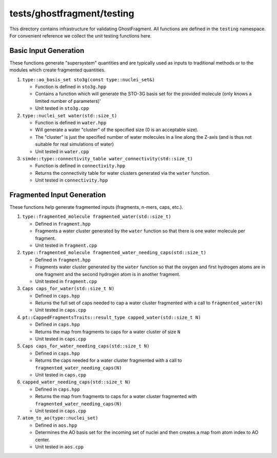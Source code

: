 ###########################
tests/ghostfragment/testing
###########################

This directory contains infrastructure for validating GhostFragment. All
functions are defined in the ``testing`` namespace. For convenient reference we
collect the unit testing functions here.

**********************
Basic Input Generation
**********************

These functions generate "supersystem" quantities and are typically used as
inputs to traditional methods or to the modules which create fragmented
quantities.

#. ``type::ao_basis_set sto3g(const type::nuclei_set&)``

   - Function is defined in ``sto3g.hpp``
   - Contains a function which will generate the STO-3G basis set for the
     provided molecule (only knows a limited number of parameters)'
   - Unit tested in ``sto3g.cpp``

#. ``type::nuclei_set water(std::size_t)``

   - Function is defined in ``water.hpp``
   - Will generate a water "cluster" of the specified size (0 is an acceptable
     size).
   - The "cluster" is just the specified number of water molecules in a line
     along the Z-axis (and is thus not suitable for real simulations of water)
   - Unit tested in ``water.cpp``

#. ``simde::type::connectivity_table water_connectivity(std::size_t)``

   - Function is defined in ``connectivity.hpp``
   - Returns the connectivity table for water clusters generated via
     the ``water`` function.
   - Unit tested in ``connectivity.hpp``

***************************
Fragmented Input Generation
***************************

These functions help generate fragmented inputs (fragments, n-mers, caps, etc.).

#. ``type::fragmented_molecule fragmented_water(std::size_t)``

   - Defined in ``fragment.hpp``
   - Fragments a water cluster generated by the ``water`` function so that there
     is one water molecule per fragment.
   - Unit tested in ``fragment.cpp``

#. ``type::fragmented_molecule fragmented_water_needing_caps(std::size_t)``

   - Defined in ``fragment.hpp``
   - Fragments water cluster generated by the ``water`` function so that the
     oxygen and first hydrogen atoms are in one fragment and the second hydrogen
     atom is in another fragment.
   - Unit tested in ``fragment.cpp``

#. ``Caps caps_for_water(std::size_t N)``

   - Defined in ``caps.hpp``
   - Returns the full set of caps needed to cap a water cluster fragmented with
     a call to ``fragmented_water(N)``
   - Unit tested in ``caps.cpp``

#. ``pt::CappedFragmentsTraits::result_type capped_water(std::size_t N)``

   - Defined in ``caps.hpp``
   - Returns the map from fragments to caps for a water cluster of size ``N``
   - Unit tested in ``caps.cpp``

#. ``Caps caps_for_water_needing_caps(std::size_t N)``

   - Defined in ``caps.hpp``
   - Returns the caps needed for a water cluster fragmented with a call to
     ``fragmented_water_needing_caps(N)``
   - Unit tested in ``caps.cpp``

#. ``capped_water_needing_caps(std::size_t N)``

   - Defined in ``caps.hpp``
   - Returns the map from fragments to caps for a water cluster fragmented with
     ``fragmented_water_needing_caps(N)``
   - Unit tested in ``caps.cpp``

#. ``atom_to_ao(type::nuclei_set)``

   - Defined in ``aos.hpp``
   - Determines the AO basis set for the incoming set of nuclei and then creates
     a map from atom index to AO center.
   - Unit tested in ``aos.cpp``
